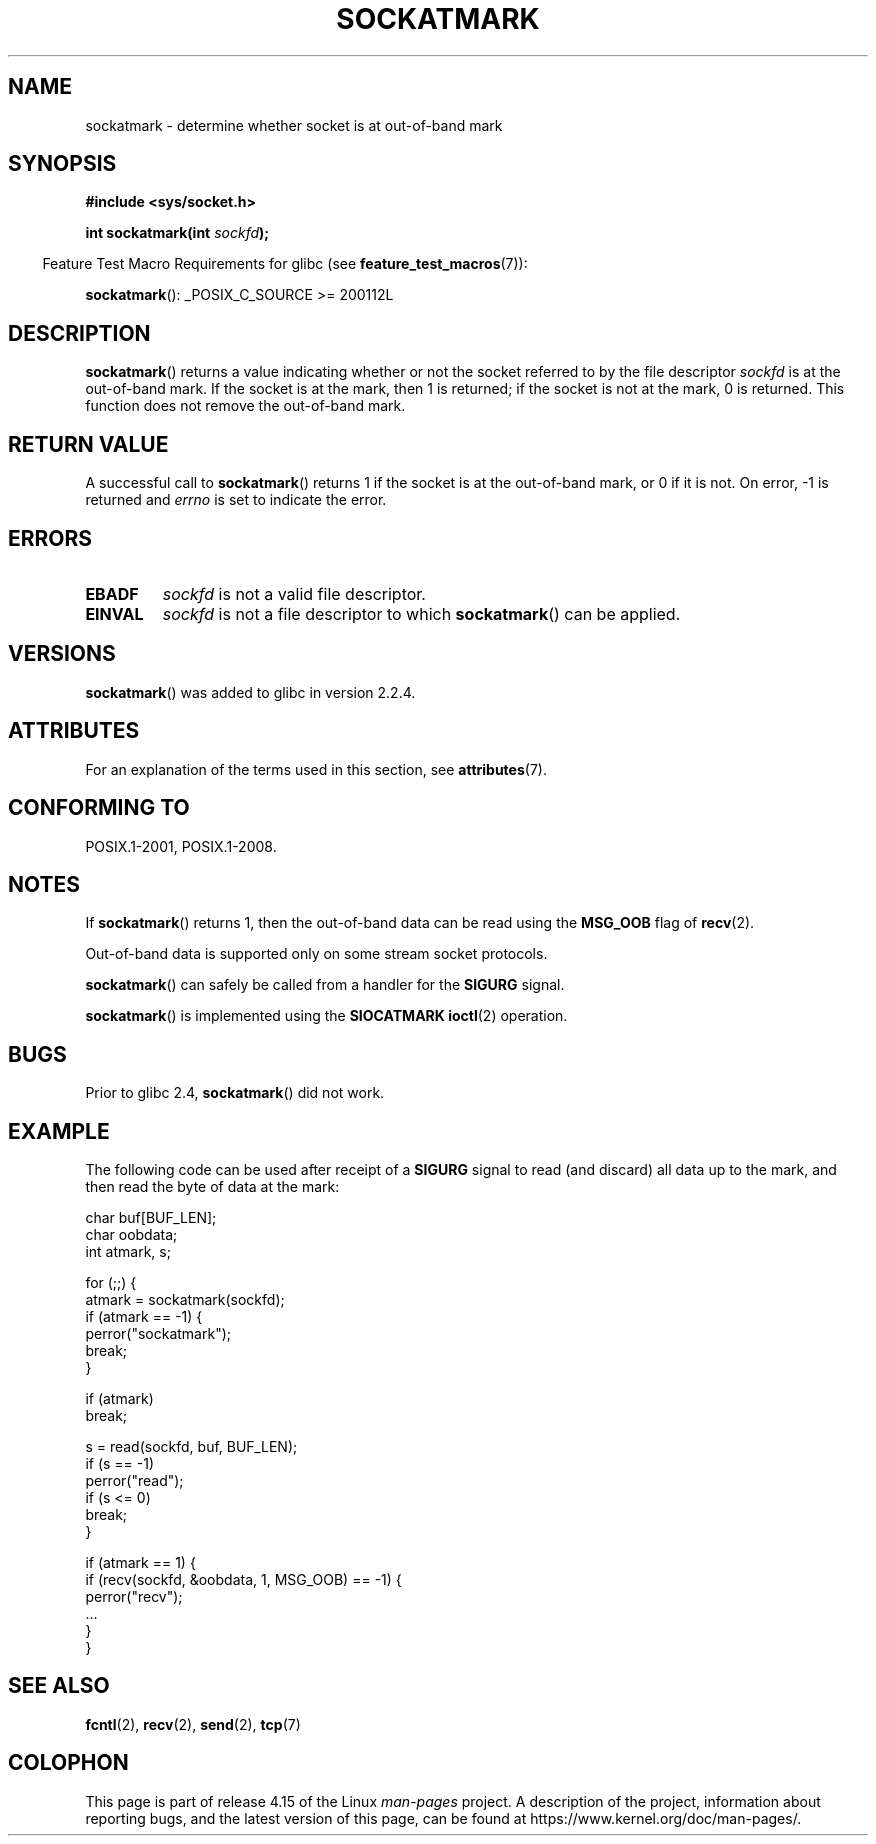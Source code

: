 .\" Copyright (c) 2006, Michael Kerrisk <mtk.manpages@gmail.com>
.\"
.\" %%%LICENSE_START(VERBATIM)
.\" Permission is granted to make and distribute verbatim copies of this
.\" manual provided the copyright notice and this permission notice are
.\" preserved on all copies.
.\"
.\" Permission is granted to copy and distribute modified versions of this
.\" manual under the conditions for verbatim copying, provided that the
.\" entire resulting derived work is distributed under the terms of a
.\" permission notice identical to this one.
.\"
.\" Since the Linux kernel and libraries are constantly changing, this
.\" manual page may be incorrect or out-of-date.  The author(s) assume no
.\" responsibility for errors or omissions, or for damages resulting from
.\" the use of the information contained herein.  The author(s) may not
.\" have taken the same level of care in the production of this manual,
.\" which is licensed free of charge, as they might when working
.\" professionally.
.\"
.\" Formatted or processed versions of this manual, if unaccompanied by
.\" the source, must acknowledge the copyright and authors of this work.
.\" %%%LICENSE_END
.\"
.TH SOCKATMARK 3 2017-09-15 "Linux" "Linux Programmer's Manual"
.SH NAME
sockatmark \- determine whether socket is at out-of-band mark
.SH SYNOPSIS
.B #include <sys/socket.h>
.PP
.BI "int sockatmark(int " sockfd );
.PP
.in -4n
Feature Test Macro Requirements for glibc (see
.BR feature_test_macros (7)):
.in
.PP
.ad l
.BR sockatmark ():
_POSIX_C_SOURCE\ >=\ 200112L
.ad b
.SH DESCRIPTION
.BR sockatmark ()
returns a value indicating whether or not the socket referred
to by the file descriptor
.I sockfd
is at the out-of-band mark.
If the socket is at the mark, then 1 is returned;
if the socket is not at the mark, 0 is returned.
This function does not remove the out-of-band mark.
.SH RETURN VALUE
A successful call to
.BR sockatmark ()
returns 1 if the socket is at the out-of-band mark, or 0 if it is not.
On error, \-1 is returned and
.I errno
is set to indicate the error.
.SH ERRORS
.TP
.B EBADF
.I sockfd
is not a valid file descriptor.
.TP
.B EINVAL
.\" POSIX.1 says ENOTTY for this case
.I sockfd
is not a file descriptor to which
.BR sockatmark ()
can be applied.
.SH VERSIONS
.BR sockatmark ()
was added to glibc in version 2.2.4.
.SH ATTRIBUTES
For an explanation of the terms used in this section, see
.BR attributes (7).
.TS
allbox;
lb lb lb
l l l.
Interface	Attribute	Value
T{
.BR sockatmark ()
T}	Thread safety	MT-Safe
.TE
.SH CONFORMING TO
POSIX.1-2001, POSIX.1-2008.
.SH NOTES
If
.BR sockatmark ()
returns 1, then the out-of-band data can be read using the
.B MSG_OOB
flag of
.BR recv (2).
.PP
Out-of-band data is supported only on some stream socket protocols.
.PP
.BR sockatmark ()
can safely be called from a handler for the
.B SIGURG
signal.
.PP
.BR sockatmark ()
is implemented using the
.B SIOCATMARK
.BR ioctl (2)
operation.
.SH BUGS
Prior to glibc 2.4,
.BR sockatmark ()
did not work.
.SH EXAMPLE
The following code can be used after receipt of a
.B SIGURG
signal to read (and discard) all data up to the mark,
and then read the byte of data at the mark:
.PP
.EX
    char buf[BUF_LEN];
    char oobdata;
    int atmark, s;

    for (;;) {
        atmark = sockatmark(sockfd);
        if (atmark == \-1) {
            perror("sockatmark");
            break;
        }

        if (atmark)
            break;

        s = read(sockfd, buf, BUF_LEN);
        if (s == \-1)
            perror("read");
        if (s <= 0)
            break;
    }

    if (atmark == 1) {
        if (recv(sockfd, &oobdata, 1, MSG_OOB) == \-1) {
            perror("recv");
            ...
        }
    }
.EE
.SH SEE ALSO
.BR fcntl (2),
.BR recv (2),
.BR send (2),
.BR tcp (7)
.SH COLOPHON
This page is part of release 4.15 of the Linux
.I man-pages
project.
A description of the project,
information about reporting bugs,
and the latest version of this page,
can be found at
\%https://www.kernel.org/doc/man\-pages/.
